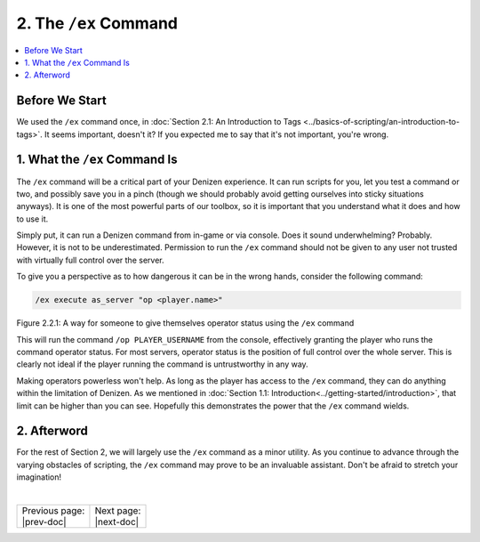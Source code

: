 .. _basics-of-scripting the-ex-command:

======================
2. The ``/ex`` Command
======================

.. contents::
  :local:

Before We Start
---------------

We used the ``/ex`` command once, in :doc:`Section 2.1: An Introduction to Tags
<../basics-of-scripting/an-introduction-to-tags>`. It seems important, doesn't
it? If you expected me to say that it's not important, you're wrong.

1. What the ``/ex`` Command Is
------------------------------

The ``/ex`` command will be a critical part of your Denizen experience. It can
run scripts for you, let you test a command or two, and possibly save you in a
pinch (though we should probably avoid getting ourselves into sticky situations
anyways). It is one of the most powerful parts of our toolbox, so it is
important that you understand what it does and how to use it.

Simply put, it can run a Denizen command from in-game or via console. Does it
sound underwhelming? Probably. However, it is not to be underestimated.
Permission to run the ``/ex`` command should not be given to any user not
trusted with virtually full control over the server.

To give you a perspective as to how dangerous it can be in the wrong hands,
consider the following command:

.. code::
  :name: figure2_2_1

  /ex execute as_server "op <player.name>"

.. rst-class:: figurecaption

Figure 2.2.1: A way for someone to give themselves operator status using the
``/ex`` command

This will run the command ``/op PLAYER_USERNAME`` from the console, effectively
granting the player who runs the command operator status. For most servers,
operator status is the position of full control over the whole server. This is
clearly not ideal if the player running the command is untrustworthy in any way.

Making operators powerless won't help. As long as the player has access to the
``/ex`` command, they can do anything within the limitation of Denizen. As we
mentioned in :doc:`Section 1.1: Introduction<../getting-started/introduction>`,
that limit can be higher than you can see. Hopefully this demonstrates the power
that the ``/ex`` command wields.

2. Afterword
------------

For the rest of Section 2, we will largely use the ``/ex`` command as a minor
utility. As you continue to advance through the varying obstacles of scripting,
the ``/ex`` command may prove to be an invaluable assistant. Don't be afraid to
stretch your imagination!

|

.. rst-class:: previous-next-table

+-------------------+-----------------+
| | Previous page:  | | Next page:    |
| | |prev-doc|      | | |next-doc|    |
+-------------------+-----------------+

.. |prev-doc| replace:: :doc:`2.1 (An Introduction to Tags)<an-introduction-to-tags>`

.. |next-doc| replace:: :doc:`2.3 (Your First Task Script)<your-first-task-script>`
